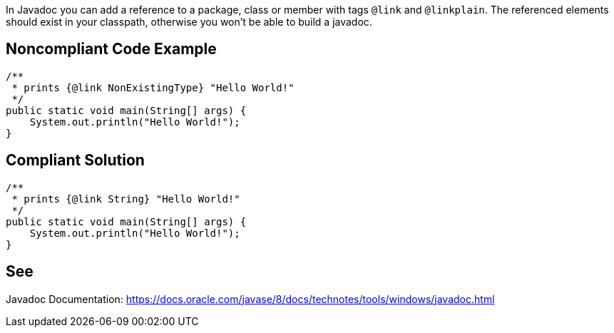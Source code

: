 In Javadoc you can add a reference to a package, class or member with tags `@link` and `@linkplain`. The referenced elements should exist in your classpath, otherwise you won't be able to build a javadoc.


== Noncompliant Code Example

[source,java]
----
/**
 * prints {@link NonExistingType} "Hello World!"
 */
public static void main(String[] args) {
    System.out.println("Hello World!");
}
----


== Compliant Solution

[source,java]
----
/**
 * prints {@link String} "Hello World!"
 */
public static void main(String[] args) {
    System.out.println("Hello World!");
}
----


== See

Javadoc Documentation:  https://docs.oracle.com/javase/8/docs/technotes/tools/windows/javadoc.html[https://docs.oracle.com/javase/8/docs/technotes/tools/windows/javadoc.html]

ifdef::env-github,rspecator-view[]

'''

== Implementation Specification
(visible only on this page)


=== Message

Make sure this link points to existing class, method or field.


=== Highlighting

* Primary: the reference after `@link`, `@linkplain` or `@see`

endif::env-github,rspecator-view[]

